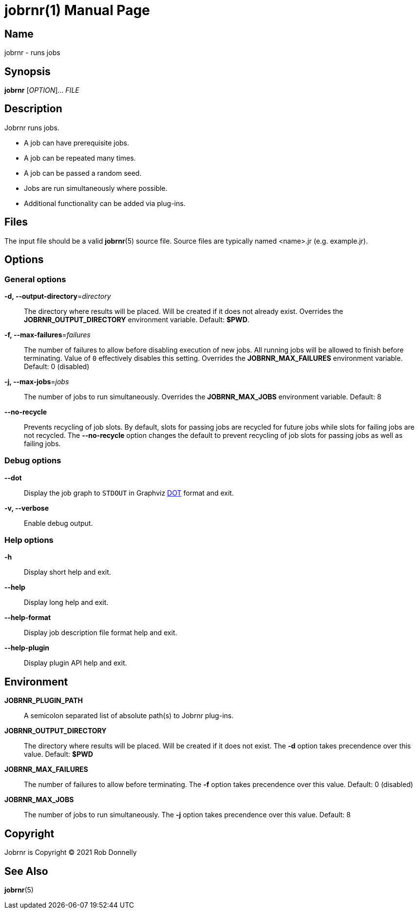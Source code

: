 = jobrnr(1)
Rob Donnelly
:version: v1.1.0
:doctype: manpage
:manmanual: Jobrnr Manual
:mansource: Jobrnr {version}
:copyright: 2021

== Name

jobrnr - runs jobs

== Synopsis

**jobrnr** [_OPTION_]... _FILE_

== Description

Jobrnr runs jobs.

* A job can have prerequisite jobs.
* A job can be repeated many times.
* A job can be passed a random seed.
* Jobs are run simultaneously where possible.
* Additional functionality can be added via plug-ins.

== Files

The input file should be a valid *jobrnr*(5) source file.
Source files are typically named <name>.jr (e.g. example.jr).

== Options

=== General options

*-d, --output-directory*=_directory_::
The directory where results will be placed.
Will be created if it does not already exist.
Overrides the *JOBRNR_OUTPUT_DIRECTORY* environment variable.
Default: *$PWD*.

*-f, --max-failures*=_failures_::
The number of failures to allow before disabling execution of new jobs.
All running jobs will be allowed to finish before terminating.
Value of `0` effectively disables this setting.
Overrides the *JOBRNR_MAX_FAILURES* environment variable.
Default: 0 (disabled)

*-j, --max-jobs*=_jobs_::
The number of jobs to run simultaneously.
Overrides the *JOBRNR_MAX_JOBS* environment variable.
Default: 8

*--no-recycle*::
Prevents recycling of job slots.
By default, slots for passing jobs are recycled for future jobs while slots for failing jobs are not recycled.
The *--no-recycle* option changes the default to prevent recycling of job slots for passing jobs as well as failing jobs.

=== Debug options

:dot: http://www.graphviz.org/content/dot-language

*--dot*::
Display the job graph to `STDOUT` in Graphviz {dot}[DOT] format and exit.

*-v, --verbose*::
Enable debug output.

=== Help options

*-h*::
Display short help and exit.

*--help*::
Display long help and exit.

*--help-format*::
Display job description file format help and exit.

*--help-plugin*::
Display plugin API help and exit.

== Environment

*JOBRNR_PLUGIN_PATH*::
A semicolon separated list of absolute path(s) to Jobrnr plug-ins.

*JOBRNR_OUTPUT_DIRECTORY*::
The directory where results will be placed.
Will be created if it does not exist.
The *-d* option takes precendence over this value.
Default: *$PWD*

*JOBRNR_MAX_FAILURES*::
The number of failures to allow before terminating.
The *-f* option takes precendence over this value.
Default: 0 (disabled)

*JOBRNR_MAX_JOBS*::
The number of jobs to run simultaneously.
The *-j* option takes precendence over this value.
Default: 8

== Copyright

Jobrnr is Copyright (C) {copyright} Rob Donnelly

== See Also

*jobrnr*(5)

